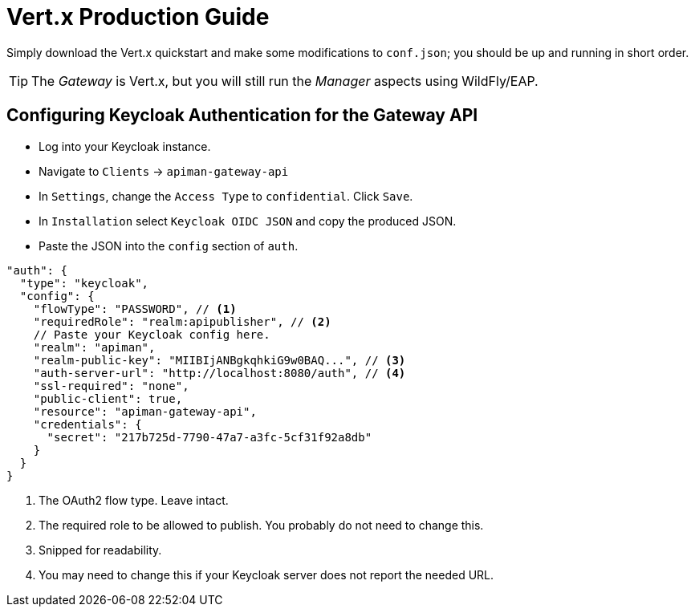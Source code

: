 = Vert.x Production Guide

Simply download the Vert.x quickstart and make some modifications to `conf.json`; you should be up and running in short order.

TIP: The _Gateway_ is Vert.x, but you will still run the _Manager_ aspects using WildFly/EAP.

== Configuring Keycloak Authentication for the Gateway API

* Log into your Keycloak instance.
* Navigate to `Clients` -> `apiman-gateway-api`
* In `Settings`, change the `Access Type` to `confidential`. Click `Save`.
* In `Installation` select `Keycloak OIDC JSON` and copy the produced JSON.
* Paste the JSON into the `config` section of `auth`.

```json
"auth": {
  "type": "keycloak",
  "config": {
    "flowType": "PASSWORD", // <1>
    "requiredRole": "realm:apipublisher", // <2>
    // Paste your Keycloak config here.
    "realm": "apiman",
    "realm-public-key": "MIIBIjANBgkqhkiG9w0BAQ...", // <3>
    "auth-server-url": "http://localhost:8080/auth", // <4>
    "ssl-required": "none",
    "public-client": true,
    "resource": "apiman-gateway-api",
    "credentials": {
      "secret": "217b725d-7790-47a7-a3fc-5cf31f92a8db"
    }
  }
}
```
<1> The OAuth2 flow type. Leave intact.
<2> The required role to be allowed to publish. You probably do not need to change this.
<3> Snipped for readability.
<4> You may need to change this if your Keycloak server does not report the needed URL.
